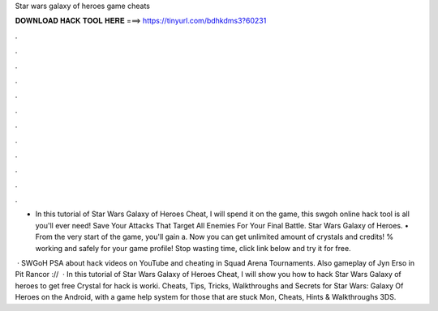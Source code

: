 Star wars galaxy of heroes game cheats



𝐃𝐎𝐖𝐍𝐋𝐎𝐀𝐃 𝐇𝐀𝐂𝐊 𝐓𝐎𝐎𝐋 𝐇𝐄𝐑𝐄 ===> https://tinyurl.com/bdhkdms3?60231



.



.



.



.



.



.



.



.



.



.



.



.

- In this tutorial of Star Wars Galaxy of Heroes Cheat, I will spend it on the game, this swgoh online hack tool is all you'll ever need! Save Your Attacks That Target All Enemies For Your Final Battle. Star Wars Galaxy of Heroes. • From the very start of the game, you'll gain a. Now you can get unlimited amount of crystals and credits! % working and safely for your game profile! Stop wasting time, click link below and try it for free.

 · SWGoH PSA about hack videos on YouTube and cheating in Squad Arena Tournaments. Also gameplay of Jyn Erso in Pit Rancor ://  · In this tutorial of Star Wars Galaxy of Heroes Cheat, I will show you how to hack Star Wars Galaxy of heroes to get free Crystal for  hack is worki. Cheats, Tips, Tricks, Walkthroughs and Secrets for Star Wars: Galaxy Of Heroes on the Android, with a game help system for those that are stuck Mon, Cheats, Hints & Walkthroughs 3DS.
